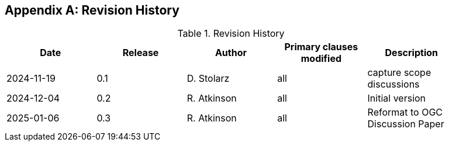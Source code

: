 
[appendix,obligation="informative"]
== Revision History

// Insert revision history
// Structure
[%unnumbered%]
.Revision History
[width="90%",options="header"]
|===
|Date |Release |Author | Primary clauses modified |Description
|2024-11-19 |0.1 |D. Stolarz |all |capture scope discussions
|2024-12-04 |0.2 |R. Atkinson |all |Initial version
|2025-01-06 |0.3 |R. Atkinson |all |Reformat to OGC Discussion Paper
|===
